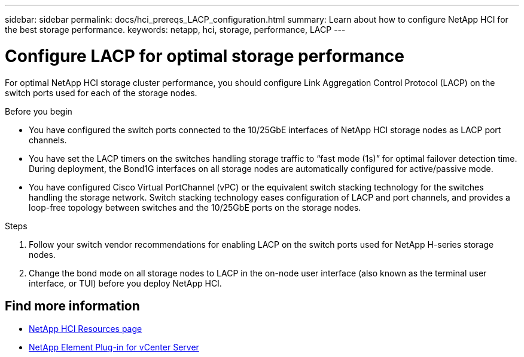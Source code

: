 ---
sidebar: sidebar
permalink: docs/hci_prereqs_LACP_configuration.html
summary: Learn about how to configure NetApp HCI for the best storage performance.
keywords: netapp, hci, storage, performance, LACP
---

= Configure LACP for optimal storage performance
:hardbreaks:
:nofooter:
:icons: font
:linkattrs:
:imagesdir: ../media/

[.lead]
For optimal NetApp HCI storage cluster performance, you should configure Link Aggregation Control Protocol (LACP) on the switch ports used for each of the storage nodes.

.Before you begin
* You have configured the switch ports connected to the 10/25GbE interfaces of NetApp HCI storage nodes as LACP port channels.
* You have set the LACP timers on the switches handling storage traffic to “fast mode (1s)” for optimal failover detection time. During deployment, the Bond1G interfaces on all storage nodes are automatically configured for active/passive mode.
* You have configured Cisco Virtual PortChannel (vPC) or the equivalent switch stacking technology for the switches handling the storage network. Switch stacking technology eases configuration of LACP and port channels, and provides a loop-free topology between switches and the 10/25GbE ports on the storage nodes.

.Steps
. Follow your switch vendor recommendations for enabling LACP on the switch ports used for NetApp H-series storage nodes.
. Change the bond mode on all storage nodes to LACP in the on-node user interface (also known as the terminal user interface, or TUI) before you deploy NetApp HCI.

[discrete]
== Find more information
*	https://www.netapp.com/hybrid-cloud/hci-documentation/[NetApp HCI Resources page^]
*	https://docs.netapp.com/us-en/vcp/index.html[NetApp Element Plug-in for vCenter Server^]
